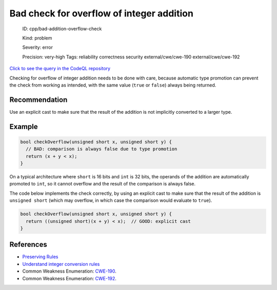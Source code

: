 Bad check for overflow of integer addition
==========================================

    ID: cpp/bad-addition-overflow-check

    Kind: problem

    Severity: error

    Precision: very-high Tags: reliability correctness security
    external/cwe/cwe-190 external/cwe/cwe-192

`Click to see the query in the CodeQL
repository <https://github.com/github/codeql/tree/main/cpp/ql/src/Likely%20Bugs/Arithmetic/BadAdditionOverflowCheck.ql>`__

Checking for overflow of integer addition needs to be done with care,
because automatic type promotion can prevent the check from working as
intended, with the same value (``true`` or ``false``) always being
returned.

Recommendation
--------------

Use an explicit cast to make sure that the result of the addition is not
implicitly converted to a larger type.

Example
-------

.. code:: cpp

    bool checkOverflow(unsigned short x, unsigned short y) {
      // BAD: comparison is always false due to type promotion
      return (x + y < x);  
    }

On a typical architecture where ``short`` is 16 bits and ``int`` is 32
bits, the operands of the addition are automatically promoted to
``int``, so it cannot overflow and the result of the comparison is
always false.

The code below implements the check correctly, by using an explicit cast
to make sure that the result of the addition is ``unsigned short``
(which may overflow, in which case the comparison would evaluate to
``true``).

.. code:: cpp

    bool checkOverflow(unsigned short x, unsigned short y) {
      return ((unsigned short)(x + y) < x);  // GOOD: explicit cast
    }

References
----------

-  `Preserving Rules <http://c-faq.com/expr/preservingrules.html>`__
-  `Understand integer conversion
   rules <https://www.securecoding.cert.org/confluence/plugins/servlet/mobile#content/view/20086942>`__
-  Common Weakness Enumeration:
   `CWE-190 <https://cwe.mitre.org/data/definitions/190.html>`__.
-  Common Weakness Enumeration:
   `CWE-192 <https://cwe.mitre.org/data/definitions/192.html>`__.
